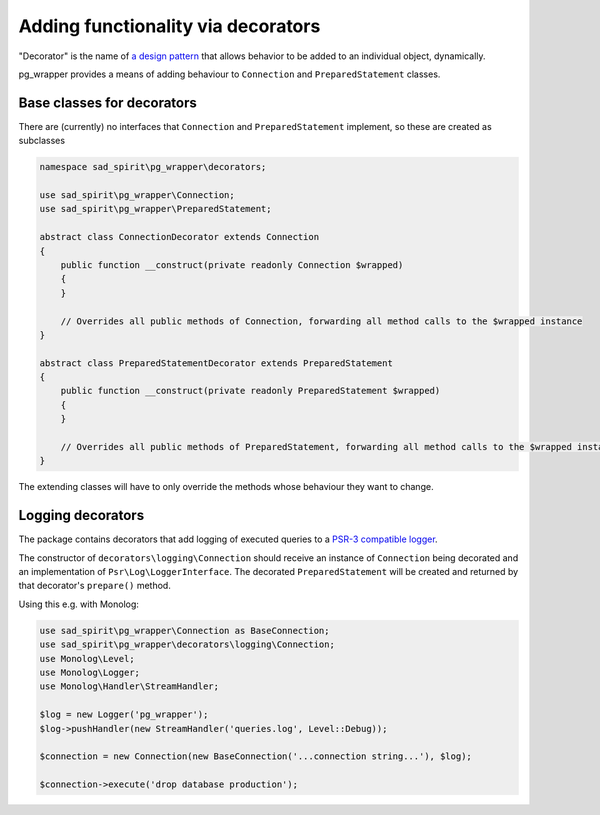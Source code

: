 ===================================
Adding functionality via decorators
===================================

"Decorator" is the name of `a design pattern <https://en.wikipedia.org/wiki/Decorator_pattern>`__
that allows behavior to be added to an individual object, dynamically.

pg_wrapper provides a means of adding behaviour to ``Connection`` and ``PreparedStatement`` classes.

Base classes for decorators
===========================

There are (currently) no interfaces that ``Connection`` and ``PreparedStatement`` implement, so these are created
as subclasses

.. code-block:: php

    namespace sad_spirit\pg_wrapper\decorators;

    use sad_spirit\pg_wrapper\Connection;
    use sad_spirit\pg_wrapper\PreparedStatement;

    abstract class ConnectionDecorator extends Connection
    {
        public function __construct(private readonly Connection $wrapped)
        {
        }

        // Overrides all public methods of Connection, forwarding all method calls to the $wrapped instance
    }

    abstract class PreparedStatementDecorator extends PreparedStatement
    {
        public function __construct(private readonly PreparedStatement $wrapped)
        {
        }

        // Overrides all public methods of PreparedStatement, forwarding all method calls to the $wrapped instance
    }

The extending classes will have to only override the methods whose behaviour they want to change.

Logging decorators
==================

The package contains decorators that add logging of executed queries
to a `PSR-3 compatible logger <https://www.php-fig.org/psr/psr-3/>`__.

The constructor of ``decorators\logging\Connection`` should receive an instance of ``Connection`` being decorated
and an implementation of ``Psr\Log\LoggerInterface``. The decorated ``PreparedStatement``
will be created and returned by that decorator's ``prepare()`` method.

Using this e.g. with Monolog:

.. code-block:: php

    use sad_spirit\pg_wrapper\Connection as BaseConnection;
    use sad_spirit\pg_wrapper\decorators\logging\Connection;
    use Monolog\Level;
    use Monolog\Logger;
    use Monolog\Handler\StreamHandler;

    $log = new Logger('pg_wrapper');
    $log->pushHandler(new StreamHandler('queries.log', Level::Debug));

    $connection = new Connection(new BaseConnection('...connection string...'), $log);

    $connection->execute('drop database production');

